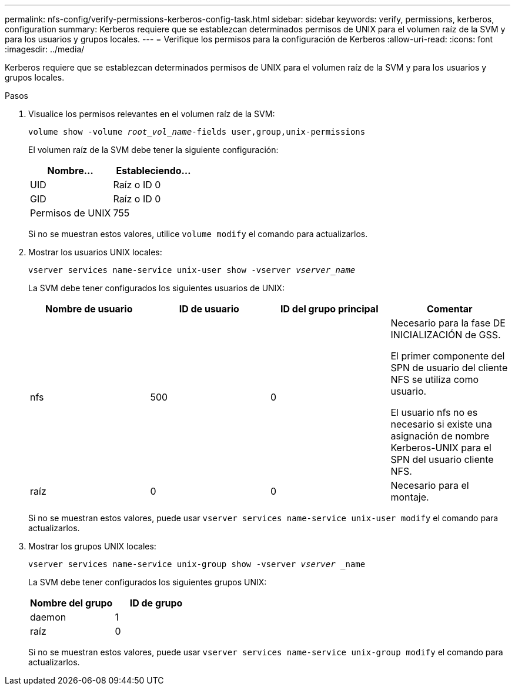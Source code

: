 ---
permalink: nfs-config/verify-permissions-kerberos-config-task.html 
sidebar: sidebar 
keywords: verify, permissions, kerberos, configuration 
summary: Kerberos requiere que se establezcan determinados permisos de UNIX para el volumen raíz de la SVM y para los usuarios y grupos locales. 
---
= Verifique los permisos para la configuración de Kerberos
:allow-uri-read: 
:icons: font
:imagesdir: ../media/


[role="lead"]
Kerberos requiere que se establezcan determinados permisos de UNIX para el volumen raíz de la SVM y para los usuarios y grupos locales.

.Pasos
. Visualice los permisos relevantes en el volumen raíz de la SVM:
+
`volume show -volume _root_vol_name_-fields user,group,unix-permissions`

+
El volumen raíz de la SVM debe tener la siguiente configuración:

+
|===
| Nombre... | Estableciendo... 


 a| 
UID
 a| 
Raíz o ID 0



 a| 
GID
 a| 
Raíz o ID 0



 a| 
Permisos de UNIX
 a| 
755

|===
+
Si no se muestran estos valores, utilice `volume modify` el comando para actualizarlos.

. Mostrar los usuarios UNIX locales:
+
`vserver services name-service unix-user show -vserver _vserver_name_`

+
La SVM debe tener configurados los siguientes usuarios de UNIX:

+
|===
| Nombre de usuario | ID de usuario | ID del grupo principal | Comentar 


 a| 
nfs
 a| 
500
 a| 
0
 a| 
Necesario para la fase DE INICIALIZACIÓN de GSS.

El primer componente del SPN de usuario del cliente NFS se utiliza como usuario.

El usuario nfs no es necesario si existe una asignación de nombre Kerberos-UNIX para el SPN del usuario cliente NFS.



 a| 
raíz
 a| 
0
 a| 
0
 a| 
Necesario para el montaje.

|===
+
Si no se muestran estos valores, puede usar `vserver services name-service unix-user modify` el comando para actualizarlos.

. Mostrar los grupos UNIX locales:
+
`vserver services name-service unix-group show -vserver _vserver_ _name`

+
La SVM debe tener configurados los siguientes grupos UNIX:

+
|===
| Nombre del grupo | ID de grupo 


 a| 
daemon
 a| 
1



 a| 
raíz
 a| 
0

|===
+
Si no se muestran estos valores, puede usar `vserver services name-service unix-group modify` el comando para actualizarlos.


